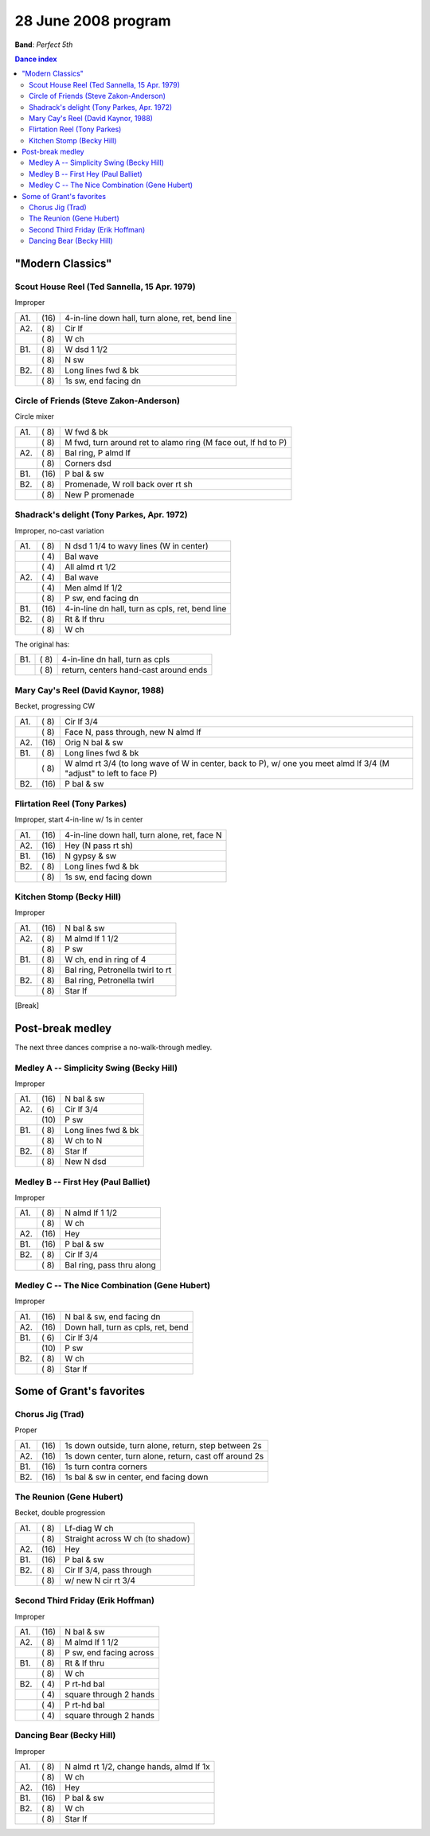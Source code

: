 .. meta::
	:viewport: width=device-width, initial-scale=1.0

====================
28 June 2008 program
====================

**Band**: *Perfect 5th*

.. contents:: Dance index

"Modern Classics"
=================

Scout House Reel (Ted Sannella, 15 Apr. 1979)
---------------------------------------------

Improper

==== ===== ====
A1.  \(16) 4-in-line down hall, turn alone, ret, bend line
A2.  \( 8) Cir lf
..   \( 8) W ch
B1.  \( 8) W dsd 1 1/2
..   \( 8) N sw
B2.  \( 8) Long lines fwd & bk
..   \( 8) 1s sw, end facing dn
==== ===== ====


Circle of Friends (Steve Zakon-Anderson)
----------------------------------------

Circle mixer

==== ===== ===
A1.  \( 8) W fwd & bk
..   \( 8) M fwd, turn around ret to alamo ring (M face out, lf hd to P)
A2.  \( 8) Bal ring, P almd lf
..   \( 8) Corners dsd
B1.  \(16) P bal & sw
B2.  \( 8) Promenade, W roll back over rt sh
..   \( 8) New P promenade
==== ===== ===

Shadrack's delight (Tony Parkes, Apr. 1972)
-------------------------------------------

Improper, no-cast variation

==== ===== ===
A1.  \( 8) N dsd 1 1/4 to wavy lines (W in center)
..   \( 4) Bal wave
..   \( 4) All almd rt 1/2
A2.  \( 4) Bal wave
..   \( 4) Men almd lf 1/2
..   \( 8) P sw, end facing dn
B1.  \(16) 4-in-line dn hall, turn as cpls, ret, bend line
B2.  \( 8) Rt & lf thru
..   \( 8) W ch
==== ===== ===

The original has:

==== ===== ===
B1.  \( 8) 4-in-line dn hall, turn as cpls
..   \( 8) return, centers hand-cast around ends
==== ===== ===

Mary Cay's Reel (David Kaynor, 1988)
------------------------------------

Becket, progressing CW

==== ===== ===
A1.  \( 8) Cir lf 3/4
..   \( 8) Face N, pass through, new N almd lf
A2.  \(16) Orig N bal & sw
B1.  \( 8) Long lines fwd & bk
..   \( 8) W almd rt 3/4 (to long wave of W in center, back to P),
           w/ one you meet almd lf 3/4 (M "adjust" to left to face P)
B2.  \(16) P bal & sw
==== ===== ===

Flirtation Reel (Tony Parkes)
-----------------------------

Improper, start 4-in-line w/ 1s in center

==== ===== ===
A1.  \(16) 4-in-line down hall, turn alone, ret, face N
A2.  \(16) Hey (N pass rt sh)
B1.  \(16) N gypsy & sw
B2.  \( 8) Long lines fwd & bk
..   \( 8) 1s sw, end facing down
==== ===== ===

Kitchen Stomp (Becky Hill)
--------------------------

Improper

==== ===== ===
A1.  \(16) N bal & sw
A2.  \( 8) M almd lf 1 1/2
..   \( 8) P sw
B1.  \( 8) W ch, end in ring of 4
..   \( 8) Bal ring, Petronella twirl to rt
B2.  \( 8) Bal ring, Petronella twirl
..   \( 8) Star lf
==== ===== ===


[Break]

Post-break medley
=================

The next three dances comprise a no-walk-through medley.

Medley A -- Simplicity Swing (Becky Hill)
----------------------------------------------------------

Improper

==== ===== ===
A1.  \(16) N bal & sw
A2.  \( 6) Cir lf 3/4
..   \(10) P sw
B1.  \( 8) Long lines fwd & bk
..   \( 8) W ch to N
B2.  \( 8) Star lf
..   \( 8) New N dsd
==== ===== ===

Medley B -- First Hey (Paul Balliet)
-----------------------------------------

Improper

==== ===== ===
A1.  \( 8) N almd lf 1 1/2
..   \( 8) W ch
A2.  \(16) Hey 
B1.  \(16) P bal & sw
B2.  \( 8) Cir lf 3/4
..   \( 8) Bal ring, pass thru along
==== ===== ===

Medley C -- The Nice Combination (Gene Hubert)
----------------------------------------------

Improper

==== ===== ===
A1.  \(16) N bal & sw, end facing dn
A2.  \(16) Down hall, turn as cpls, ret, bend
B1.  \( 6) Cir lf 3/4
..   \(10) P sw
B2.  \( 8) W ch
..   \( 8) Star lf
==== ===== ===

Some of Grant's favorites
=========================

Chorus Jig (Trad)
-----------------

Proper

==== ===== ====
A1.  \(16) 1s down outside, turn alone, return, step between 2s
A2.  \(16) 1s down center, turn alone, return, cast off around 2s
B1.  \(16) 1s turn contra corners
B2.  \(16) 1s bal & sw in center, end facing down
==== ===== ====

The Reunion (Gene Hubert)
-------------------------

Becket, double progression

==== ===== ===
A1.  \( 8) Lf-diag W ch
..   \( 8) Straight across W ch (to shadow)
A2.  \(16) Hey 
B1.  \(16) P bal & sw
B2.  \( 8) Cir lf 3/4, pass through
..   \( 8) w/ new N cir rt 3/4
==== ===== ===

Second Third Friday (Erik Hoffman)
----------------------------------

Improper

==== ===== ===
A1.  \(16) N bal & sw
A2.  \( 8) M almd lf 1 1/2
..   \( 8) P sw, end facing across
B1.  \( 8) Rt & lf thru
..   \( 8) W ch
B2.  \( 4) P rt-hd bal
..   \( 4) square through 2 hands
..   \( 4) P rt-hd bal
..   \( 4) square through 2 hands
==== ===== ===

Dancing Bear (Becky Hill)
-------------------------

Improper

==== ===== ===
A1.  \( 8) N almd rt 1/2, change hands, almd lf 1x
..   \( 8) W ch
A2.  \(16) Hey
B1.  \(16) P bal & sw
B2.  \( 8) W ch
..   \( 8) Star lf
==== ===== ===

